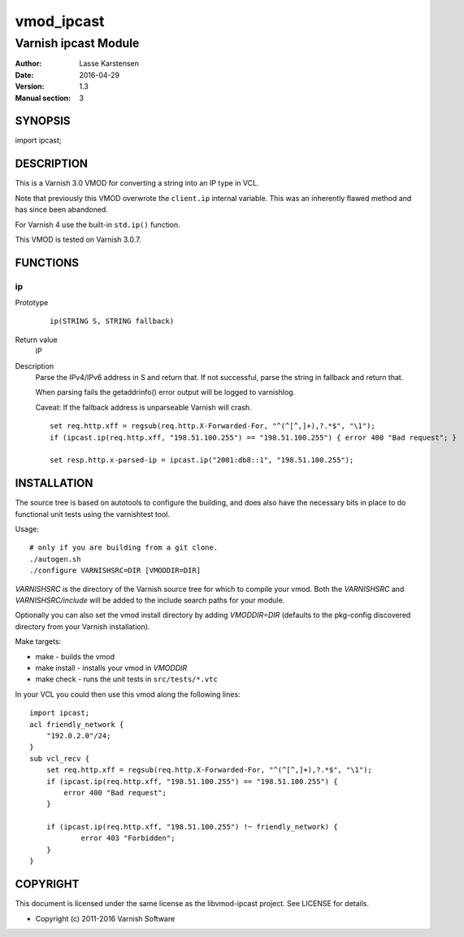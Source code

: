 ============
vmod_ipcast
============

----------------------
Varnish ipcast Module
----------------------

:Author: Lasse Karstensen
:Date: 2016-04-29
:Version: 1.3
:Manual section: 3

SYNOPSIS
========

import ipcast;

DESCRIPTION
===========

This is a Varnish 3.0 VMOD for converting a string into an IP type
in VCL.

Note that previously this VMOD overwrote the ``client.ip`` internal
variable. This was an inherently flawed method and has since been abandoned.

For Varnish 4 use the built-in ``std.ip()`` function.

This VMOD is tested on Varnish 3.0.7.

FUNCTIONS
=========

ip
--

Prototype
        ::

                ip(STRING S, STRING fallback)
Return value
	IP

Description
	Parse the IPv4/IPv6 address in S and return that. If not successful, parse
	the string in fallback and return that.

	When parsing fails the getaddrinfo() error output will be logged to
	varnishlog.

	Caveat: If the fallback address is unparseable Varnish will crash.


        ::

                set req.http.xff = regsub(req.http.X-Forwarded-For, "^(^[^,]+),?.*$", "\1");
                if (ipcast.ip(req.http.xff, "198.51.100.255") == "198.51.100.255") { error 400 "Bad request"; }

                set resp.http.x-parsed-ip = ipcast.ip("2001:db8::1", "198.51.100.255");



INSTALLATION
============

The source tree is based on autotools to configure the building, and
does also have the necessary bits in place to do functional unit tests
using the varnishtest tool.

Usage::

 # only if you are building from a git clone.
 ./autogen.sh
 ./configure VARNISHSRC=DIR [VMODDIR=DIR]

`VARNISHSRC` is the directory of the Varnish source tree for which to
compile your vmod. Both the `VARNISHSRC` and `VARNISHSRC/include`
will be added to the include search paths for your module.

Optionally you can also set the vmod install directory by adding
`VMODDIR=DIR` (defaults to the pkg-config discovered directory from your
Varnish installation).

Make targets:

* make - builds the vmod
* make install - installs your vmod in `VMODDIR`
* make check - runs the unit tests in ``src/tests/*.vtc``

In your VCL you could then use this vmod along the following lines::

        import ipcast;
        acl friendly_network {
            "192.0.2.0"/24;
        }
        sub vcl_recv {
            set req.http.xff = regsub(req.http.X-Forwarded-For, "^(^[^,]+),?.*$", "\1");
            if (ipcast.ip(req.http.xff, "198.51.100.255") == "198.51.100.255") {
                error 400 "Bad request";
            }

            if (ipcast.ip(req.http.xff, "198.51.100.255") !~ friendly_network) {
                    error 403 "Forbidden";
            }
        }
COPYRIGHT
=========

This document is licensed under the same license as the
libvmod-ipcast project. See LICENSE for details.

* Copyright (c) 2011-2016 Varnish Software
